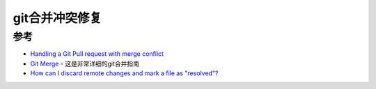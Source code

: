 .. _git_merge_fix_conflicts:

========================
git合并冲突修复
========================

参考
======

- `Handling a Git Pull request with merge conflict <https://akshayranganath.github.io/Git-Pull-Handling-Merge-Conflict/>`_
- `Git Merge <https://www.atlassian.com/git/tutorials/using-branches/git-merge>`_ - 这是非常详细的git合并指南
- `How can I discard remote changes and mark a file as "resolved"? <https://stackoverflow.com/questions/2073841/how-can-i-discard-remote-changes-and-mark-a-file-as-resolved>`_
